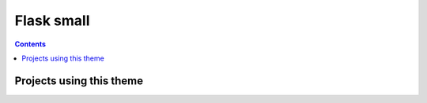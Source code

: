 
.. index::
   pair: Sphinx; Flask small

.. _flask_small:

=============================
Flask small
=============================

.. seealso::

   - https://github.com/mitsuhiko/flask-sphinx-themes/tree/master/flask_small 

.. contents::
   :depth: 3


Projects using this theme
=========================

.. seealso:: 

   - :ref:`flask_funnel_theme`


